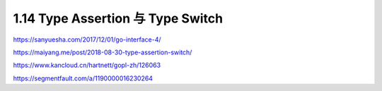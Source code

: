 1.14 Type Assertion 与 Type Switch
==================================

https://sanyuesha.com/2017/12/01/go-interface-4/

https://maiyang.me/post/2018-08-30-type-assertion-switch/

https://www.kancloud.cn/hartnett/gopl-zh/126063

https://segmentfault.com/a/1190000016230264
